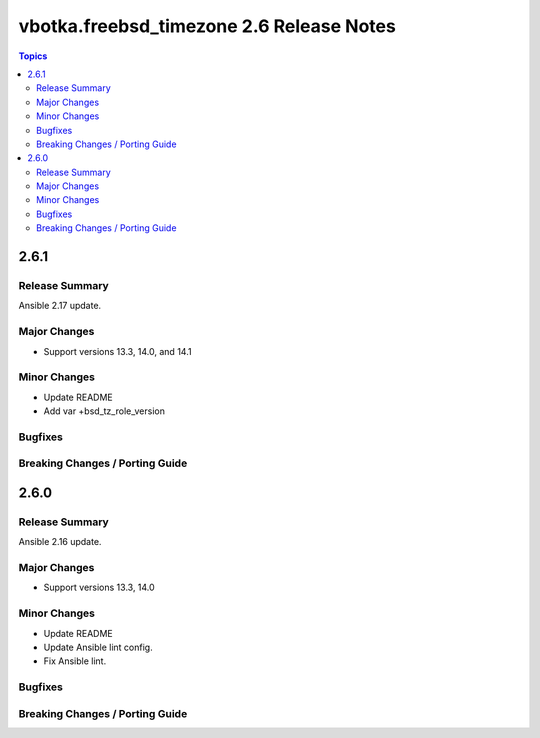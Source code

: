 =========================================
vbotka.freebsd_timezone 2.6 Release Notes
=========================================

.. contents:: Topics


2.6.1
=====

Release Summary
---------------
Ansible 2.17 update.

Major Changes
-------------
* Support versions 13.3, 14.0, and 14.1

Minor Changes
-------------
* Update README
* Add var +bsd_tz_role_version

Bugfixes
--------

Breaking Changes / Porting Guide
--------------------------------


2.6.0
=====

Release Summary
---------------
Ansible 2.16 update.

Major Changes
-------------
* Support versions 13.3, 14.0

Minor Changes
-------------
* Update README
* Update Ansible lint config.
* Fix Ansible lint.

Bugfixes
--------

Breaking Changes / Porting Guide
--------------------------------
